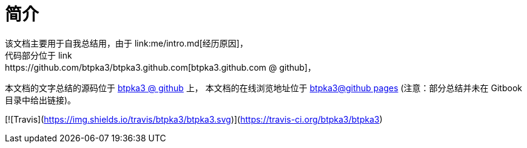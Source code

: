 # 简介
该文档主要用于自我总结用，由于 link:me/intro.md[经历原因]，
代码部分位于 link:https://github.com/btpka3/btpka3.github.com[btpka3.github.com @ github]，
本文档的文字总结的源码位于 link:https://github.com/btpka3/btpka3[btpka3 @ github] 上，
本文档的在线浏览地址位于 link:https://btpka3.github.io/btpka3/[btpka3@github pages]
(注意：部分总结并未在 Gitbook 目录中给出链接)。



[![Travis](https://img.shields.io/travis/btpka3/btpka3.svg)](https://travis-ci.org/btpka3/btpka3)


